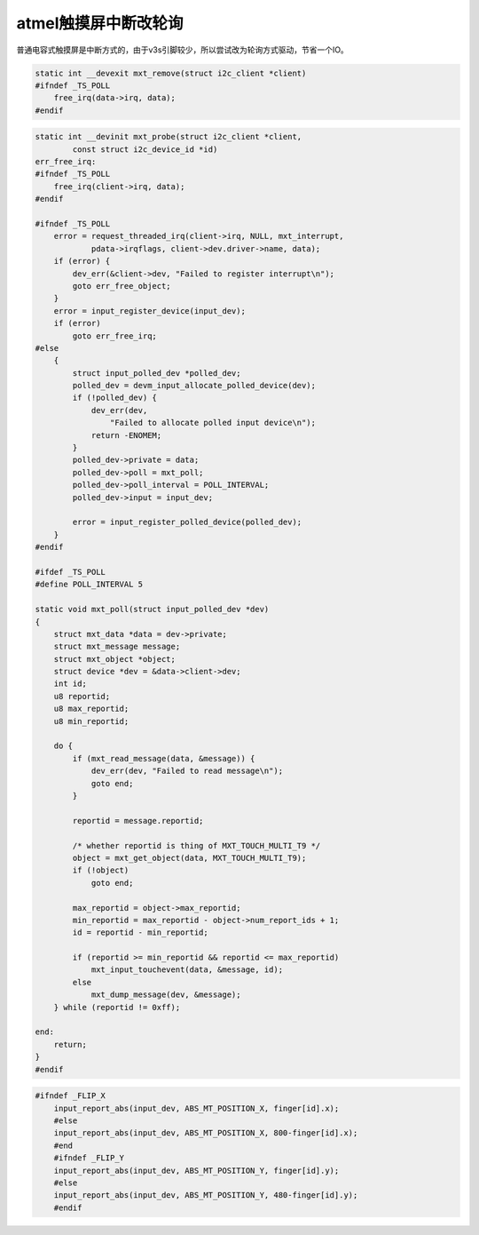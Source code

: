 atmel触摸屏中断改轮询
=============================

.. contents:: 本文目录

普通电容式触摸屏是中断方式的，由于v3s引脚较少，所以尝试改为轮询方式驱动，节省一个IO。

.. code-block:: c

    static int __devexit mxt_remove(struct i2c_client *client)
    #ifndef _TS_POLL
        free_irq(data->irq, data);
    #endif

.. code-block:: c

    static int __devinit mxt_probe(struct i2c_client *client,
            const struct i2c_device_id *id)
    err_free_irq:
    #ifndef _TS_POLL
        free_irq(client->irq, data);
    #endif

    #ifndef _TS_POLL
        error = request_threaded_irq(client->irq, NULL, mxt_interrupt,
                pdata->irqflags, client->dev.driver->name, data);
        if (error) {
            dev_err(&client->dev, "Failed to register interrupt\n");
            goto err_free_object;
        }
        error = input_register_device(input_dev);
        if (error)
            goto err_free_irq;
    #else
        {
            struct input_polled_dev *polled_dev;
            polled_dev = devm_input_allocate_polled_device(dev);
            if (!polled_dev) {
                dev_err(dev,
                    "Failed to allocate polled input device\n");
                return -ENOMEM;
            }
            polled_dev->private = data;
            polled_dev->poll = mxt_poll;
            polled_dev->poll_interval = POLL_INTERVAL;
            polled_dev->input = input_dev;

            error = input_register_polled_device(polled_dev);
        }
    #endif

    #ifdef _TS_POLL
    #define POLL_INTERVAL 5

    static void mxt_poll(struct input_polled_dev *dev)
    {
        struct mxt_data *data = dev->private;
        struct mxt_message message;
        struct mxt_object *object;
        struct device *dev = &data->client->dev;
        int id;
        u8 reportid;
        u8 max_reportid;
        u8 min_reportid;

        do {
            if (mxt_read_message(data, &message)) {
                dev_err(dev, "Failed to read message\n");
                goto end;
            }

            reportid = message.reportid;

            /* whether reportid is thing of MXT_TOUCH_MULTI_T9 */
            object = mxt_get_object(data, MXT_TOUCH_MULTI_T9);
            if (!object)
                goto end;

            max_reportid = object->max_reportid;
            min_reportid = max_reportid - object->num_report_ids + 1;
            id = reportid - min_reportid;

            if (reportid >= min_reportid && reportid <= max_reportid)
                mxt_input_touchevent(data, &message, id);
            else
                mxt_dump_message(dev, &message);
        } while (reportid != 0xff);

    end:
        return;
    }
    #endif

.. code-block:: c

    #ifndef _FLIP_X
	input_report_abs(input_dev, ABS_MT_POSITION_X, finger[id].x);
	#else
	input_report_abs(input_dev, ABS_MT_POSITION_X, 800-finger[id].x);
	#end
	#ifndef _FLIP_Y		
	input_report_abs(input_dev, ABS_MT_POSITION_Y, finger[id].y);
	#else
	input_report_abs(input_dev, ABS_MT_POSITION_Y, 480-finger[id].y);
	#endif
